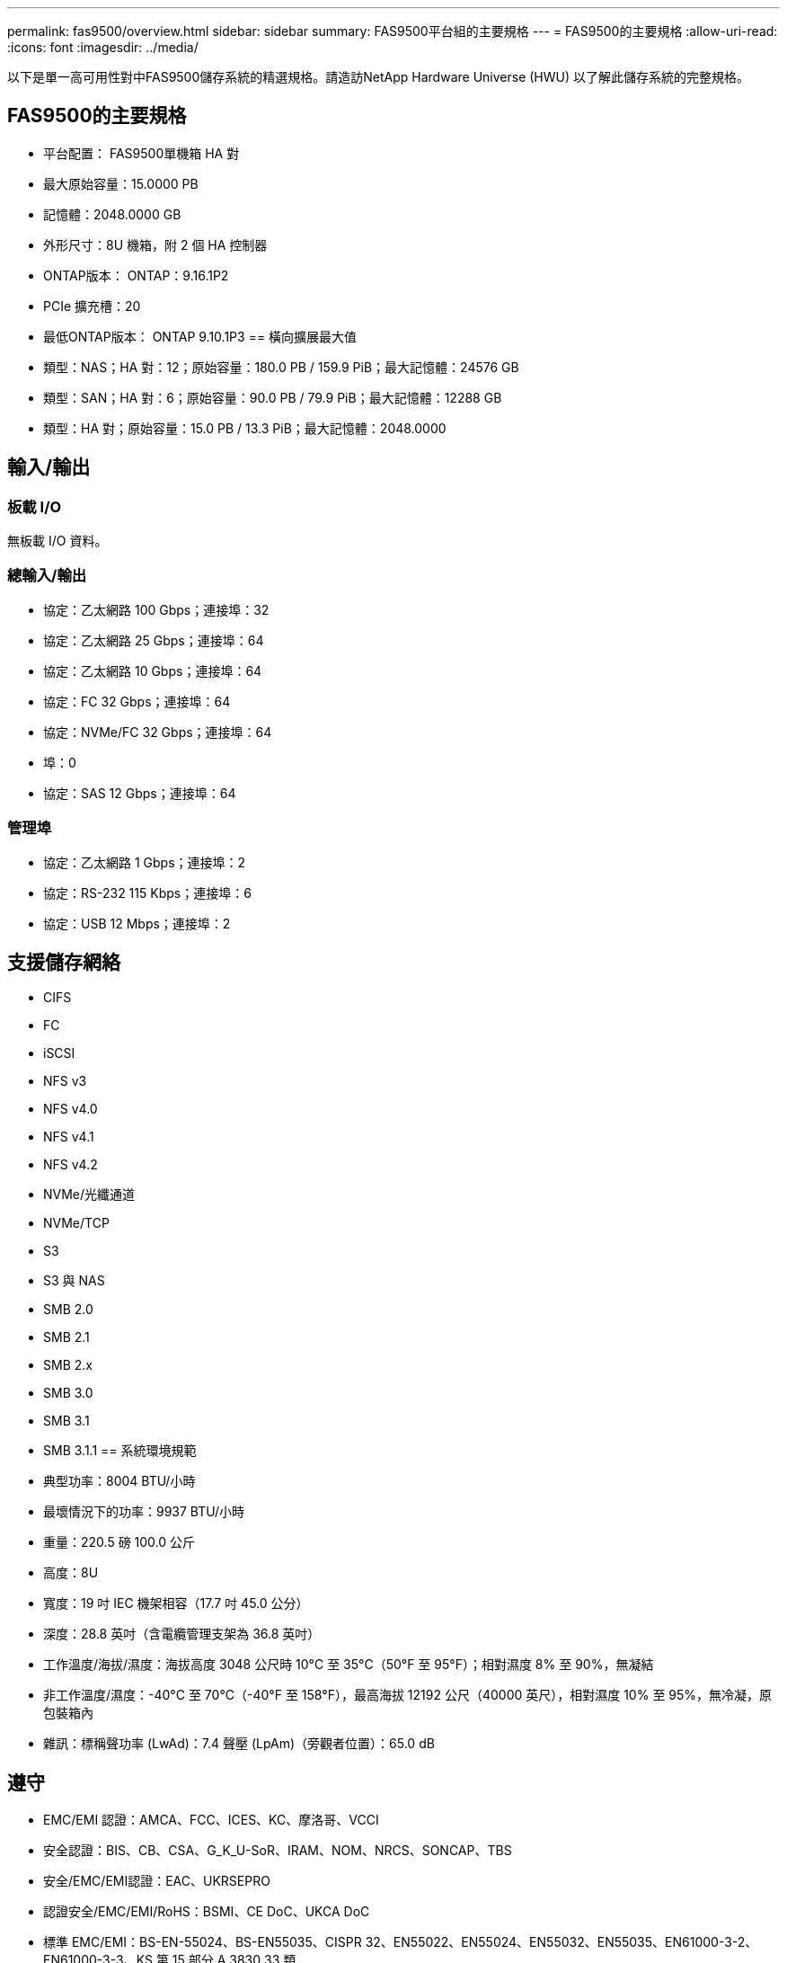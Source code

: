 ---
permalink: fas9500/overview.html 
sidebar: sidebar 
summary: FAS9500平台組的主要規格 
---
= FAS9500的主要規格
:allow-uri-read: 
:icons: font
:imagesdir: ../media/


[role="lead"]
以下是單一高可用性對中FAS9500儲存系統的精選規格。請造訪NetApp Hardware Universe (HWU) 以了解此儲存系統的完整規格。



== FAS9500的主要規格

* 平台配置： FAS9500單機箱 HA 對
* 最大原始容量：15.0000 PB
* 記憶體：2048.0000 GB
* 外形尺寸：8U 機箱，附 2 個 HA 控制器
* ONTAP版本： ONTAP：9.16.1P2
* PCIe 擴充槽：20
* 最低ONTAP版本： ONTAP 9.10.1P3 == 橫向擴展最大值
* 類型：NAS；HA 對：12；原始容量：180.0 PB / 159.9 PiB；最大記憶體：24576 GB
* 類型：SAN；HA 對：6；原始容量：90.0 PB / 79.9 PiB；最大記憶體：12288 GB
* 類型：HA 對；原始容量：15.0 PB / 13.3 PiB；最大記憶體：2048.0000




== 輸入/輸出



=== 板載 I/O

無板載 I/O 資料。



=== 總輸入/輸出

* 協定：乙太網路 100 Gbps；連接埠：32
* 協定：乙太網路 25 Gbps；連接埠：64
* 協定：乙太網路 10 Gbps；連接埠：64
* 協定：FC 32 Gbps；連接埠：64
* 協定：NVMe/FC 32 Gbps；連接埠：64
* 埠：0
* 協定：SAS 12 Gbps；連接埠：64




=== 管理埠

* 協定：乙太網路 1 Gbps；連接埠：2
* 協定：RS-232 115 Kbps；連接埠：6
* 協定：USB 12 Mbps；連接埠：2




== 支援儲存網絡

* CIFS
* FC
* iSCSI
* NFS v3
* NFS v4.0
* NFS v4.1
* NFS v4.2
* NVMe/光纖通道
* NVMe/TCP
* S3
* S3 與 NAS
* SMB 2.0
* SMB 2.1
* SMB 2.x
* SMB 3.0
* SMB 3.1
* SMB 3.1.1 == 系統環境規範
* 典型功率：8004 BTU/小時
* 最壞情況下的功率：9937 BTU/小時
* 重量：220.5 磅 100.0 公斤
* 高度：8U
* 寬度：19 吋 IEC 機架相容（17.7 吋 45.0 公分）
* 深度：28.8 英吋（含電纜管理支架為 36.8 英吋）
* 工作溫度/海拔/濕度：海拔高度 3048 公尺時 10°C 至 35°C（50°F 至 95°F）；相對濕度 8% 至 90%，無凝結
* 非工作溫度/濕度：-40°C 至 70°C（-40°F 至 158°F），最高海拔 12192 公尺（40000 英尺），相對濕度 10% 至 95%，無冷凝，原包裝箱內
* 雜訊：標稱聲功率 (LwAd)：7.4 聲壓 (LpAm)（旁觀者位置）：65.0 dB




== 遵守

* EMC/EMI 認證：AMCA、FCC、ICES、KC、摩洛哥、VCCI
* 安全認證：BIS、CB、CSA、G_K_U-SoR、IRAM、NOM、NRCS、SONCAP、TBS
* 安全/EMC/EMI認證：EAC、UKRSEPRO
* 認證安全/EMC/EMI/RoHS：BSMI、CE DoC、UKCA DoC
* 標準 EMC/EMI：BS-EN-55024、BS-EN55035、CISPR 32、EN55022、EN55024、EN55032、EN55035、EN61000-3-2、EN61000-3-3、KS 第 15 部分 A 3830 33 類
* 標準安全：ANSI/UL60950-1、ANSI/UL62368-1、BS-EN62368-1、CAN/CSA C22.2 No. 60950-1、CAN/CSA C22.2 No. 62368-1、CNS 14336、EN60825-12368-1、CNS 14336、EN60825-6 62368-1、IEC60950-1、IS 13252（第 1 部分）




== 高可用性

* 基於乙太網路的基板管理控制器 (BMC) 和ONTAP管理介面
* 冗餘熱插拔控制器
* 冗餘熱插拔電源
* 透過外部機架的 SAS 連線進行 SAS 帶內管理

